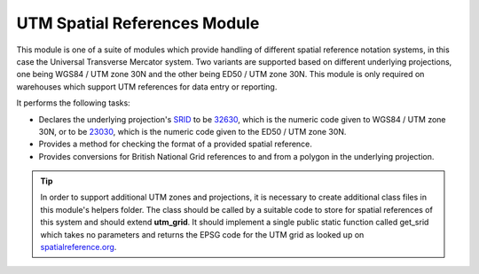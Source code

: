 UTM Spatial References Module
-----------------------------

This module is one of a suite of modules which provide handling of different spatial
reference notation systems, in this case the Universal Transverse Mercator system. Two
variants are supported based on different underlying projections, one being WGS84 / UTM
zone 30N and the other being ED50 / UTM zone 30N. This module is only required on
warehouses which support UTM references for data entry or reporting.

It performs the following tasks:

* Declares the underlying projection's `SRID <http://en.wikipedia.org/wiki/SRID>`_ to be 
  `32630 <http://spatialreference.org/ref/epsg/32630/>`_, which is the numeric code given
  to WGS84 / UTM zone 30N, or to be `23030
  <http://spatialreference.org/ref/epsg/23030/>`_, which is the numeric code given to the
  ED50 / UTM zone 30N.
* Provides a method for checking the format of a provided spatial reference.
* Provides conversions for British National Grid references to and from a polygon in the
  underlying projection.
  
.. tip::

  In order to support additional UTM zones and projections, it is necessary to create
  additional class files in this module's helpers folder. The class should be called by a
  suitable code to store for spatial references of this system and should extend
  **utm_grid**. It should implement a single public static function called get_srid which
  takes no parameters and returns the EPSG code for the UTM grid as looked up on 
  `spatialreference.org <http://spatialreference.org>`_.